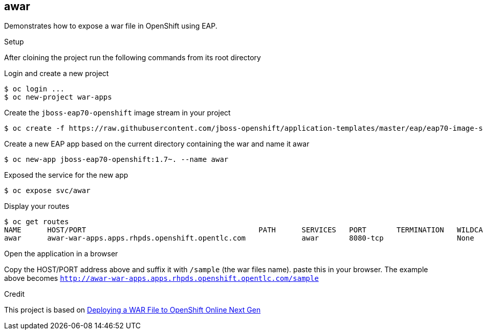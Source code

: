 == awar
Demonstrates how to expose a war file in OpenShift using EAP.

.Setup
After cloining the project run the following commands from its root directory

.Login and create a new project
----
$ oc login ...
$ oc new-project war-apps
---- 
.Create the `jboss-eap70-openshift` image stream in your project
----
$ oc create -f https://raw.githubusercontent.com/jboss-openshift/application-templates/master/eap/eap70-image-stream.json
----
.Create a new EAP app based on the current directory containing the war and name it awar
----
$ oc new-app jboss-eap70-openshift:1.7~. --name awar
----
.Exposed the service for the new app
----
$ oc expose svc/awar
----
.Display your routes
----
$ oc get routes
NAME      HOST/PORT                                        PATH      SERVICES   PORT       TERMINATION   WILDCARD
awar      awar-war-apps.apps.rhpds.openshift.opentlc.com             awar       8080-tcp                 None
----

.Open the application in a browser
Copy the HOST/PORT address above and suffix it with  `/sample` (the war files name).
paste this in your browser.  The example above becomes `http://awar-war-apps.apps.rhpds.openshift.opentlc.com/sample`

.Credit
This project is based on https://blog.openshift.com/deploying-war-file-openshift-online-3/[Deploying a WAR File to OpenShift Online Next Gen]